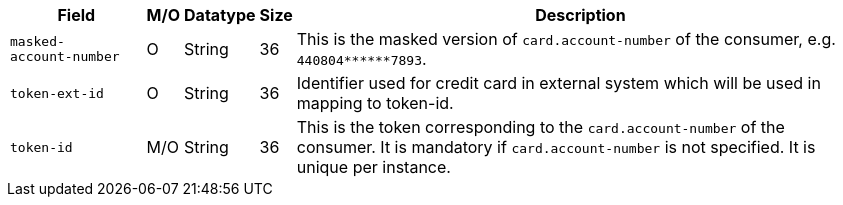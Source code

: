 [%autowidth]
[cols="m,,,,a"]
|===
| Field | M/O | Datatype | Size | Description

|masked-account&#8209;number 
|O 
|String 
|36 
|This is the masked version of ``card.account-number`` of the consumer, e.g. ``440804+++******+++7893``.

ifndef::env-nova[]
|token&#8209;ext&#8209;id 
|O 
|String 
|36 
|Identifier used for credit card in external system which will be used in mapping to token-id.
endif::[]

|token&#8209;id 
|M/O 
|String 
|36 
|This is the token corresponding to the ``card.account-number`` of the consumer. It is mandatory if
``card.account-number`` is not specified. It is unique per instance.
|===
